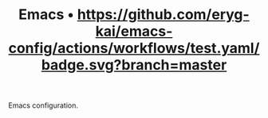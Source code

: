 #+TITLE: Emacs • [[https://github.com/eryg-kai/emacs-config/actions/workflows/test.yaml?branch=master][https://github.com/eryg-kai/emacs-config/actions/workflows/test.yaml/badge.svg?branch=master]]

Emacs configuration.
